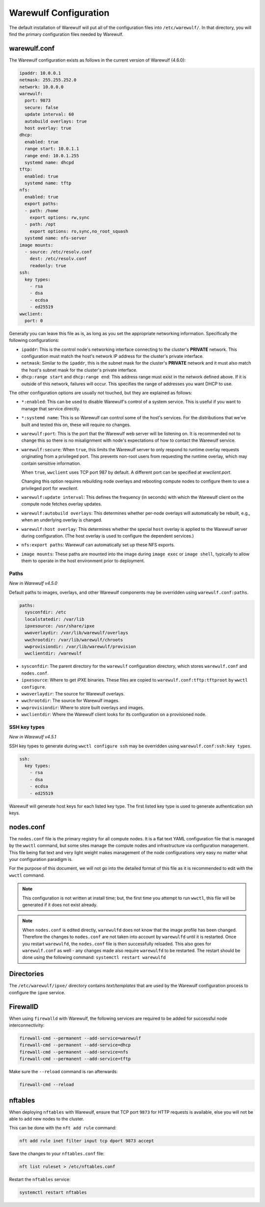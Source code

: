 ======================
Warewulf Configuration
======================

The default installation of Warewulf will put all of the configuration
files into ``/etc/warewulf/``. In that directory, you will find the
primary configuration files needed by Warewulf.

warewulf.conf
=============

The Warewulf configuration exists as follows in the current version of
Warewulf (4.6.0):

.. code-block:: yaml

   ipaddr: 10.0.0.1
   netmask: 255.255.252.0
   network: 10.0.0.0
   warewulf:
     port: 9873
     secure: false
     update interval: 60
     autobuild overlays: true
     host overlay: true
   dhcp:
     enabled: true
     range start: 10.0.1.1
     range end: 10.0.1.255
     systemd name: dhcpd
   tftp:
     enabled: true
     systemd name: tftp
   nfs:
     enabled: true
     export paths:
     - path: /home
       export options: rw,sync
     - path: /opt
       export options: ro,sync,no_root_squash
     systemd name: nfs-server
   image mounts:
     - source: /etc/resolv.conf
       dest: /etc/resolv.conf
       readonly: true
   ssh:
     key types:
       - rsa
       - dsa
       - ecdsa
       - ed25519
   wwclient:
     port: 0

Generally you can leave this file as is, as long as you set the
appropriate networking information. Specifically the following
configurations:

* ``ipaddr``: This is the control node's networking interface
  connecting to the cluster's **PRIVATE** network. This configuration
  must match the host's network IP address for the cluster's private
  interface.

* ``netmask``: Similar to the ``ipaddr``, this is the subnet mask for
  the cluster's **PRIVATE** network and it must also match the host's
  subnet mask for the cluster's private interface.

* ``dhcp:range start`` and ``dhcp:range end``: This address range must
  exist in the network defined above. If it is outside of this
  network, failures will occur. This specifies the range of addresses
  you want DHCP to use.

The other configuration options are usually not touched, but they are
explained as follows:

* ``*:enabled``: This can be used to disable Warewulf's control of a
  system service. This is useful if you want to manage that service
  directly.

* ``*:systemd name``: This is so Warewulf can control some of the
  host's services. For the distributions that we've built and tested
  this on, these will require no changes.

* ``warewulf:port``: This is the port that the Warewulf web server
  will be listening on. It is recommended not to change this so there
  is no misalignment with node's expectations of how to contact the
  Warewulf service.

* ``warewulf:secure``: When ``true``, this limits the Warewulf server
  to only respond to runtime overlay requests originating from a
  privileged port. This prevents non-root users from requesting the
  runtime overlay, which may contain sensitive information.

  When ``true``, ``wwclient`` uses TCP port 987 by default. A different port can
  be specified at `wwclient.port`.

  Changing this option requires rebuilding node overlays and rebooting compute
  nodes to configure them to use a privileged port for `wwclient`.

* ``warewulf:update interval``: This defines the frequency (in
  seconds) with which the Warewulf client on the compute node fetches
  overlay updates.

* ``warewulf:autobuild overlays``: This determines whether per-node
  overlays will automatically be rebuilt, e.g., when an underlying
  overlay is changed.

* ``warewulf:host overlay``: This determines whether the special
  ``host`` overlay is applied to the Warewulf server during
  configuration. (The host overlay is used to configure the dependent
  services.)

* ``nfs:export paths``: Warewulf can automatically set up these NFS
  exports.

* ``image mounts``: These paths are mounted into the image
  during ``image exec`` or ``image shell``, typically to allow
  them to operate in the host environment prior to deployment.

Paths
-----

*New in Warewulf v4.5.0*

Default paths to images, overlays, and other Warewulf components
may be overridden using ``warewulf.conf:paths``.

.. code-block:: yaml

   paths:
     sysconfdir: /etc
     localstatedir: /var/lib
     ipxesource: /usr/share/ipxe
     wwoverlaydir: /var/lib/warewulf/overlays
     wwchrootdir: /var/lib/warewulf/chroots
     wwprovisiondir: /var/lib/warewulf/provision
     wwclientdir: /warewulf

* ``sysconfdir``: The parent directory for the ``warewulf`` configuration directory,
  which stores ``warewulf.conf`` and ``nodes.conf``.

* ``ipxesource``: Where to get iPXE binaries.
  These files are copied to ``warewulf.conf:tftp:tftproot`` by ``wwctl configure``.

* ``wwoverlaydir``: The source for Warewulf overlays.

* ``wwchrootdir``: The source for Warewulf images.

* ``wwprovisiondir``: Where to store built overlays and images.

* ``wwclientdir``: Where the Warewulf client looks for its configuration on a provisioned node.

SSH key types
-------------

*New in Warewulf v4.5.1*

SSH key types to generate during ``wwctl configure ssh`` may be overridden using ``warewulf.conf:ssh:key types``.

.. code-block:: yaml

   ssh:
     key types:
       - rsa
       - dsa
       - ecdsa
       - ed25519

Warewulf will generate host keys for each listed key type.
The first listed key type is used to generate authentication ssh keys.

nodes.conf
==========

The ``nodes.conf`` file is the primary registry for all compute
nodes. It is a flat text YAML configuration file that is managed by
the ``wwctl`` command, but some sites manage the compute nodes and
infrastructure via configuration management. This file being flat text
and very light weight makes management of the node configurations very
easy no matter what your configuration paradigm is.

For the purpose of this document, we will not go into the detailed
format of this file as it is recommended to edit with the ``wwctl``
command.

.. note::

   This configuration is not written at install time; but, the first
   time you attempt to run ``wwctl``, this file will be generated if
   it does not exist already.

.. note::
   
   When ``nodes.conf`` is edited directly, ``warewulfd`` does not know that the image profile has been changed. Therefore the changes to ``nodes.conf`` are not taken into account by ``warewulfd`` until it is restarted.
   Once you restart ``warewulfd``, the ``nodes.conf`` file is then successfully reloaded.
   This also goes for ``warewulf.conf`` as well - any changes made also require ``warewulfd`` to be restarted.
   The restart should be done using the following command: ``systemctl restart warewulfd``

Directories
===========

The ``/etc/warewulf/ipxe/`` directory contains *text/templates* that
are used by the Warewulf configuration process to configure the
``ipxe`` service.

FirewallD
=========

When using ``firewalld`` with Warewulf, the following services are required to be added for successful node interconnectivity:

.. code-block:: console

   firewall-cmd --permanent --add-service=warewulf
   firewall-cmd --permanent --add-service=dhcp
   firewall-cmd --permanent --add-service=nfs
   firewall-cmd --permanent --add-service=tftp

Make sure the ``--reload`` command is ran afterwards:

.. code-block:: console

   firewall-cmd --reload

nftables
========

When deploying ``nftables`` with Warewulf, ensure that TCP port ``9873`` for HTTP requests is available, else you will not be able to add new nodes to the cluster.

This can be done with the ``nft add rule`` command:

.. code-block:: console

   nft add rule inet filter input tcp dport 9873 accept

Save the changes to your ``nftables.conf`` file:

.. code-block:: console

   nft list ruleset > /etc/nftables.conf

Restart the ``nftables`` service:

.. code-block:: console

   systemctl restart nftables
